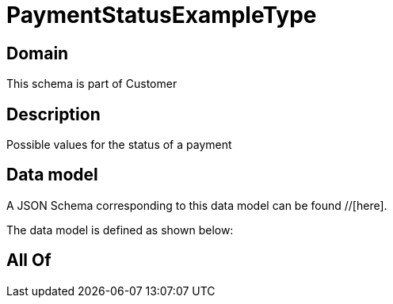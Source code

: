 = PaymentStatusExampleType

[#domain]
== Domain

This schema is part of Customer

[#description]
== Description
Possible values for the status of a payment


[#data_model]
== Data model

A JSON Schema corresponding to this data model can be found //[here].



The data model is defined as shown below:


[#all_of]
== All Of


